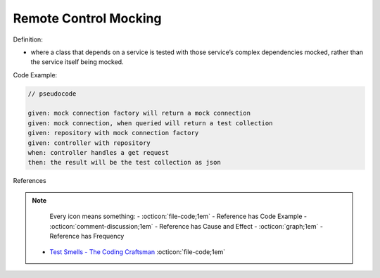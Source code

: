 Remote Control Mocking
^^^^^
Definition:

* where a class that depends on a service is tested with those service’s complex dependencies mocked, rather than the service itself being mocked.


Code Example:


.. code-block:: pseudocode

  // pseudocode

  given: mock connection factory will return a mock connection
  given: mock connection, when queried will return a test collection
  given: repository with mock connection factory
  given: controller with repository
  when: controller handles a get request
  then: the result will be the test collection as json 

References

.. note ::
    Every icon means something:
    - :octicon:`file-code;1em` - Reference has Code Example
    - :octicon:`comment-discussion;1em` - Reference has Cause and Effect
    - :octicon:`graph;1em` - Reference has Frequency

 * `Test Smells - The Coding Craftsman <https://codingcraftsman.wordpress.com/2018/09/27/test-smells/>`_ :octicon:`file-code;1em`

